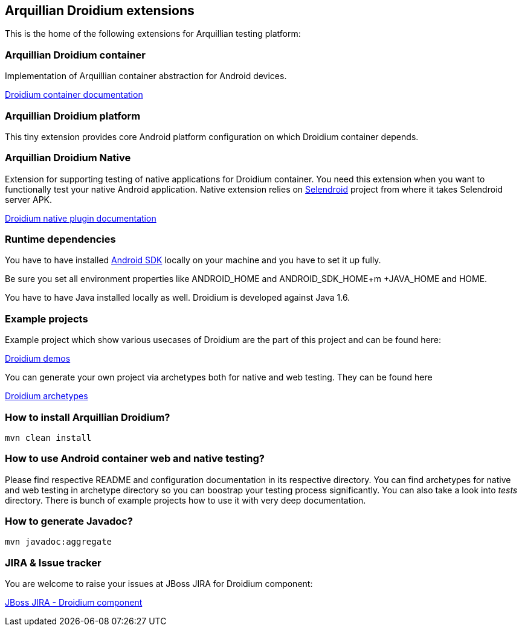 == Arquillian Droidium extensions

This is the home of the following extensions for Arquillian testing platform:

=== Arquillian Droidium container

Implementation of Arquillian container abstraction for Android devices.

https://github.com/arquillian/arquillian-droidium/blob/master/droidium-container/README.adoc[Droidium container documentation]

=== Arquillian Droidium platform

This tiny extension provides core Android platform configuration on which Droidium container depends.

=== Arquillian Droidium Native

Extension for supporting testing of native applications for Droidium container. You 
need this extension when you want to functionally test your native Android application.
Native extension relies on http://dominikdary.github.io/selendroid/[Selendroid] project 
from where it takes Selendroid server APK.

https://github.com/arquillian/arquillian-droidium/blob/master/droidium-native/README.adoc[Droidium native plugin documentation]

=== Runtime dependencies

You have to have installed https://developer.android.com/sdk/index.html[Android SDK] locally on your machine and you have to set it up fully.

Be sure you set all environment properties like +ANDROID_HOME+ and +ANDROID_SDK_HOME+m +JAVA_HOME+ and +HOME+.

You have to have Java installed locally as well. Droidium is developed against Java 1.6.

=== Example projects

Example project which show various usecases of Droidium are the part of this project and can be found here:

https://github.com/arquillian/arquillian-droidium/tree/master/tests[Droidium demos]

You can generate your own project via archetypes both for native and web testing. They can be found here

https://github.com/arquillian/arquillian-droidium/tree/master/archetypes[Droidium archetypes]

=== How to install Arquillian Droidium?

`mvn clean install`

=== How to use Android container web and native testing?

Please find respective README and configuration documentation in its respective directory.
You can find archetypes for native and web testing in archetype directory so you can boostrap your 
testing process significantly. You can also take a look into _tests_ directory. There is bunch of 
example projects how to use it with very deep documentation.

=== How to generate Javadoc?

`mvn javadoc:aggregate`

=== JIRA & Issue tracker

You are welcome to raise your issues at JBoss JIRA for Droidium component:

https://issues.jboss.org/browse/ARQ/component/12314143[JBoss JIRA - Droidium component]
